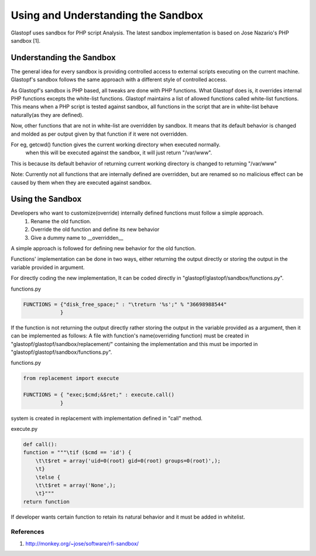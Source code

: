 ===================================
Using and Understanding the Sandbox
===================================

Glastopf uses sandbox for PHP script Analysis. The latest sandbox implementation is based on Jose Nazario's PHP sandbox [1].

Understanding the Sandbox
-------------------------

The general idea for every sandbox is providing controlled access to external scripts executing on the current machine. Glastopf's sandbox follows the same approach with a different style of controlled access.

As Glastopf's sandbox is PHP based, all tweaks are done with PHP functions. What Glastopf does is, it overrides internal PHP functions excepts the white-list functions. Glastopf maintains a list of allowed functions called white-list functions. This means when a PHP script is tested against sandbox, all functions in the script that are in white-list behave naturally(as they are defined).

Now, other functions that are not in white-list are overridden by sandbox. It means that its default behavior is changed and molded as per output given by that function if it were not overridden. 

For eg, getcwd() function gives the current working directory when executed normally.
        when this will be executed against the sandbox, it will just return "/var/www".

This is because its default behavior of returning current working directory is changed to returning "/var/www"

Note: Currently not all functions that are internally defined are overridden, but are renamed so no malicious effect can be caused by them when they are executed against sandbox.

Using the Sandbox
-----------------

Developers who want to customize(override) internally defined functions must follow a simple approach.
    1. Rename the old function.
    2. Override the old function and define its new behavior
    3. Give a dummy name to __overridden__

A simple approach is followed for defining new behavior for the old function. 

Functions' implementation can be done in two ways, either returning the output directly or storing the output in the variable provided in argument.

For directly coding the new implementation, It can be coded directly in "glastopf/glastopf/sandbox/functions.py".

functions.py

.. code-block:: python

    FUNCTIONS = {"disk_free_space;" : "\treturn '%s';" % "36698988544"
		}

If the function is not returning the output directly rather storing the output in the variable provided as a argument, then it can be implemented as follows:
A file with function's name(overriding function) must be created in "glastopf/glastopf/sandbox/replacement/" containing the implementation and this must be imported in "glastopf/glastopf/sandbox/functions.py". 

functions.py

.. code-block:: python
  
     from replacement import execute

     FUNCTIONS = { "exec;$cmd;&$ret;" : execute.call()
		 }

system is created in replacement with implementation defined in "call" method.

execute.py

.. code-block:: python
    
    def call():
    function = """\tif ($cmd == 'id') {
	\t\t$ret = array('uid=0(root) gid=0(root) groups=0(root)',);
	\t}
	\telse {
	\t\t$ret = array('None',);
	\t}"""
    return function

If developer wants certain function to retain its natural behavior and it must be added in whitelist. 

References
==========
1. http://monkey.org/~jose/software/rfi-sandbox/
